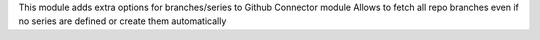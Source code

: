This module adds extra options for branches/series to Github Connector module
Allows to fetch all repo branches even if no series are defined or create them automatically
